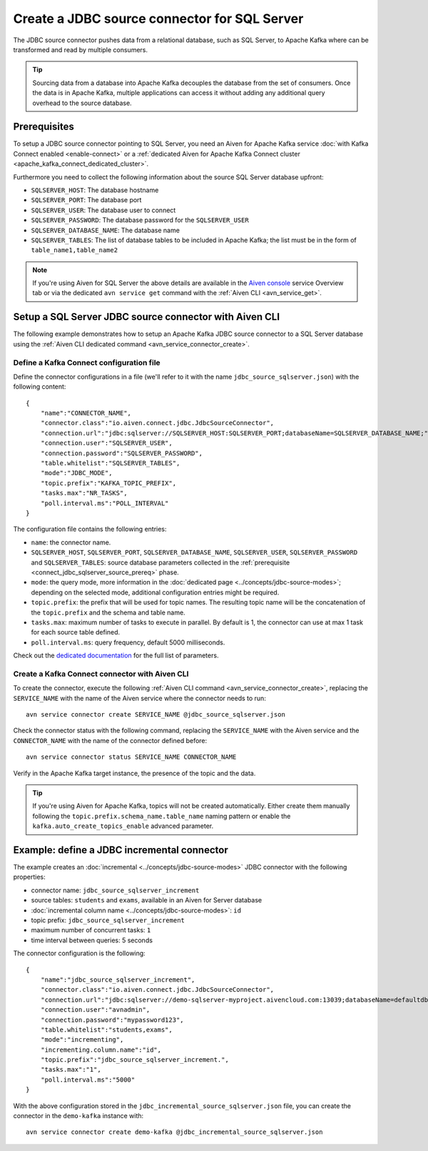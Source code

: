 Create a JDBC source connector for SQL Server
==============================================

The JDBC source connector pushes data from a relational database, such as SQL Server, to Apache Kafka where can be transformed and read by multiple consumers. 

.. Tip::

    Sourcing data from a database into Apache Kafka decouples the database from the set of consumers. Once the data is in Apache Kafka, multiple applications can access it without adding any additional query overhead to the source database.

.. _connect_jdbc_sqlserver_source_prereq:

Prerequisites
-------------

To setup a JDBC source connector pointing to SQL Server, you need an Aiven for Apache Kafka service :doc:`with Kafka Connect enabled <enable-connect>` or a :ref:`dedicated Aiven for Apache Kafka Connect cluster <apache_kafka_connect_dedicated_cluster>`. 

Furthermore you need to collect the following information about the source SQL Server database upfront:

* ``SQLSERVER_HOST``: The database hostname
* ``SQLSERVER_PORT``: The database port
* ``SQLSERVER_USER``: The database user to connect
* ``SQLSERVER_PASSWORD``: The database password for the ``SQLSERVER_USER``
* ``SQLSERVER_DATABASE_NAME``: The database name
* ``SQLSERVER_TABLES``: The list of database tables to be included in Apache Kafka; the list must be in the form of ``table_name1,table_name2``

.. Note::

    If you're using Aiven for SQL Server the above details are available in the `Aiven console <https://console.aiven.io/>`_ service Overview tab or via the dedicated ``avn service get`` command with the :ref:`Aiven CLI <avn_service_get>`.

Setup a SQL Server JDBC source connector with Aiven CLI
-------------------------------------------------------

The following example demonstrates how to setup an Apache Kafka JDBC source connector to a SQL Server database using the :ref:`Aiven CLI dedicated command <avn_service_connector_create>`.

Define a Kafka Connect configuration file
'''''''''''''''''''''''''''''''''''''''''

Define the connector configurations in a file (we'll refer to it with the name ``jdbc_source_sqlserver.json``) with the following content:

::

    {
        "name":"CONNECTOR_NAME",
        "connector.class":"io.aiven.connect.jdbc.JdbcSourceConnector",
        "connection.url":"jdbc:sqlserver://SQLSERVER_HOST:SQLSERVER_PORT;databaseName=SQLSERVER_DATABASE_NAME;",
        "connection.user":"SQLSERVER_USER",
        "connection.password":"SQLSERVER_PASSWORD",
        "table.whitelist":"SQLSERVER_TABLES",
        "mode":"JDBC_MODE",
        "topic.prefix":"KAFKA_TOPIC_PREFIX",
        "tasks.max":"NR_TASKS",
        "poll.interval.ms":"POLL_INTERVAL"
    }

The configuration file contains the following entries:

* ``name``: the connector name.
* ``SQLSERVER_HOST``, ``SQLSERVER_PORT``, ``SQLSERVER_DATABASE_NAME``, ``SQLSERVER_USER``, ``SQLSERVER_PASSWORD`` and ``SQLSERVER_TABLES``: source database parameters collected in the :ref:`prerequisite <connect_jdbc_sqlserver_source_prereq>` phase. 
* ``mode``: the query mode, more information in the :doc:`dedicated page <../concepts/jdbc-source-modes>`; depending on the selected mode, additional configuration entries might be required.
* ``topic.prefix``: the prefix that will be used for topic names. The resulting topic name will be the concatenation of the ``topic.prefix`` and the schema and table name.
* ``tasks.max``: maximum number of tasks to execute in parallel. By default is 1, the connector can use at max 1 task for each source table defined.
* ``poll.interval.ms``: query frequency, default 5000 milliseconds.

Check out the `dedicated documentation <https://github.com/aiven/jdbc-connector-for-apache-kafka/blob/master/docs/source-connector-config-options.rst>`_ for the full list of parameters.

Create a Kafka Connect connector with Aiven CLI
'''''''''''''''''''''''''''''''''''''''''''''''

To create the connector, execute the following :ref:`Aiven CLI command <avn_service_connector_create>`, replacing the ``SERVICE_NAME`` with the name of the Aiven service where the connector needs to run:

:: 

    avn service connector create SERVICE_NAME @jdbc_source_sqlserver.json

Check the connector status with the following command, replacing the ``SERVICE_NAME`` with the Aiven service and the ``CONNECTOR_NAME`` with the name of the connector defined before:

::

    avn service connector status SERVICE_NAME CONNECTOR_NAME

Verify in the Apache Kafka target instance, the presence of the topic and the data.

.. Tip::

    If you're using Aiven for Apache Kafka, topics will not be created automatically. Either create them manually following the ``topic.prefix.schema_name.table_name`` naming pattern or enable the ``kafka.auto_create_topics_enable`` advanced parameter.

Example: define a JDBC incremental connector
--------------------------------------------

The example creates an :doc:`incremental <../concepts/jdbc-source-modes>` JDBC connector with the following properties:

* connector name: ``jdbc_source_sqlserver_increment``
* source tables: ``students`` and ``exams``, available in an Aiven for  Server database 
* :doc:`incremental column name <../concepts/jdbc-source-modes>`: ``id``
* topic prefix: ``jdbc_source_sqlserver_increment``
* maximum number of concurrent tasks: ``1``
* time interval between queries: 5 seconds

The connector configuration is the following:

::

    {
        "name":"jdbc_source_sqlserver_increment",
        "connector.class":"io.aiven.connect.jdbc.JdbcSourceConnector",
        "connection.url":"jdbc:sqlserver://demo-sqlserver-myproject.aivencloud.com:13039;databaseName=defaultdb;",
        "connection.user":"avnadmin",
        "connection.password":"mypassword123",
        "table.whitelist":"students,exams",
        "mode":"incrementing",
        "incrementing.column.name":"id",
        "topic.prefix":"jdbc_source_sqlserver_increment.",
        "tasks.max":"1",
        "poll.interval.ms":"5000"
    }

With the above configuration stored in the ``jdbc_incremental_source_sqlserver.json`` file, you can create the connector in the ``demo-kafka`` instance with:

::

    avn service connector create demo-kafka @jdbc_incremental_source_sqlserver.json